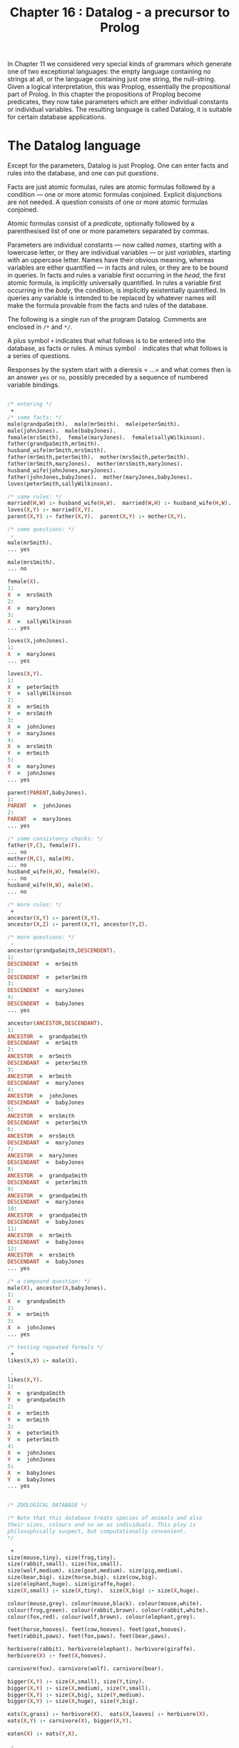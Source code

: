 #+title: Chapter 16 : Datalog - a precursor to Prolog

* <<intro>>

In Chapter 11 we considered very special kinds of grammars which generate one of two exceptional languages: the empty language containing no strings at all, or the language containing just one string, the null-string. Given a logical interpretation, this was Proplog, essentially the propositional part of Prolog. In this chapter the propositions of Proplog become predicates, they now take parameters which are either individual constants or individual variables. The resulting language is called Datalog, it is suitable for certain database applications.

* The Datalog language

Except for the parameters, Datalog is just Proplog. One can enter facts and rules into the database, and one can put /questions/.

Facts are just atomic formulas, rules are atomic formulas followed by a condition --- one or more atomic formulas conjoined. Explicit disjunctions are not needed. A question consists of one or more atomic formulas conjoined.

Atomic formulas consist of a /predicate/, optionally followed by a parenthesised list of one or more parameters separated by commas.

Parameters are individual constants --- now called /names/, starting with a lowercase letter, or they are individual variables --- or just /variables/, starting with an uppercase letter. Names have their obvious meaning, whereas variables are either quantified --- in facts and rules, or they are to be bound in queries. In facts and rules a variable first occurring in the /head/, the first atomic formula, is implicitly universally quantified. In rules a variable first occurring in the /body/, the condition, is implicitly existentially quantified. In queries any variable is intended to be replaced by whatever names will make the formula provable from the facts and rules of the database.

The following is a single run of the program Datalog. Comments are enclosed in =/*= and =*/=.

A plus symbol =+= indicates that what follows is to be entered into the database, as facts or rules.
A minus symbol =-= indicates that what follows is a series of questions.

Responses by the system start with a dieresis = ...= and what comes then is an answer =yes= or =no=, possibly preceded by a sequence of numbered variable bindings.

#+begin_src prolog

/* entering */
 +
/* some facts: */
male(grandpaSmith).  male(mrSmith).  male(peterSmith).
male(johnJones).  male(babyJones).
female(mrsSmith).  female(maryJones).  female(sallyWilkinson).
father(grandpaSmith,mrSmith).
husband_wife(mrSmith,mrsSmith).
father(mrSmith,peterSmith).  mother(mrsSmith,peterSmith).
father(mrSmith,maryJones).  mother(mrsSmith,maryJones).
husband_wife(johnJones,maryJones).
father(johnJones,babyJones).  mother(maryJones,babyJones).
loves(peterSmith,sallyWilkinson).

/* some rules: */
married(H,W) :- husband_wife(H,W).  married(W,H) :- husband_wife(H,W).
loves(X,Y) :- married(X,Y).
parent(X,Y) :- father(X,Y).  parent(X,Y) :- mother(X,Y).

/* some questions: */
 -
male(mrSmith).
... yes

male(mrsSmith).
... no

female(X).
1:
X  =  mrsSmith
2:
X  =  maryJones
3:
X  =  sallyWilkinson
... yes

loves(X,johnJones).
1:
X  =  maryJones
... yes

loves(X,Y).
1:
X  =  peterSmith
Y  =  sallyWilkinson
2:
X  =  mrSmith
Y  =  mrsSmith
3:
X  =  johnJones
Y  =  maryJones
4:
X  =  mrsSmith
Y  =  mrSmith
5:
X  =  maryJones
Y  =  johnJones
... yes

parent(PARENT,babyJones).
1:
PARENT  =  johnJones
2:
PARENT  =  maryJones
... yes

/* some consistency checks: */
father(F,C), female(F).
... no
mother(M,C), male(M).
... no
husband_wife(H,W), female(H).
... no
husband_wife(H,W), male(W).
... no

/* more rules: */
 +
ancestor(X,Y) :- parent(X,Y).
ancestor(X,Z) :- parent(X,Y), ancestor(Y,Z).

/* more questions: */
 -
ancestor(grandpaSmith,DESCENDENT).
1:
DESCENDENT  =  mrSmith
2:
DESCENDENT  =  peterSmith
3:
DESCENDENT  =  maryJones
4:
DESCENDENT  =  babyJones
... yes

ancestor(ANCESTOR,DESCENDANT).
1:
ANCESTOR  =  grandpaSmith
DESCENDANT  =  mrSmith
2:
ANCESTOR  =  mrSmith
DESCENDANT  =  peterSmith
3:
ANCESTOR  =  mrSmith
DESCENDANT  =  maryJones
4:
ANCESTOR  =  johnJones
DESCENDANT  =  babyJones
5:
ANCESTOR  =  mrsSmith
DESCENDANT  =  peterSmith
6:
ANCESTOR  =  mrsSmith
DESCENDANT  =  maryJones
7:
ANCESTOR  =  maryJones
DESCENDANT  =  babyJones
8:
ANCESTOR  =  grandpaSmith
DESCENDANT  =  peterSmith
9:
ANCESTOR  =  grandpaSmith
DESCENDANT  =  maryJones
10:
ANCESTOR  =  grandpaSmith
DESCENDANT  =  babyJones
11:
ANCESTOR  =  mrSmith
DESCENDANT  =  babyJones
12:
ANCESTOR  =  mrsSmith
DESCENDANT  =  babyJones
... yes

/* a compound question: */
male(X), ancestor(X,babyJones).
1:
X  =  grandpaSmith
2:
X  =  mrSmith
3:
X  =  johnJones
... yes

/* testing repeated formals */
 +
likes(X,X) :- male(X).

 -
likes(X,Y).
1:
X  =  grandpaSmith
Y  =  grandpaSmith
2:
X  =  mrSmith
Y  =  mrSmith
3:
X  =  peterSmith
Y  =  peterSmith
4:
X  =  johnJones
Y  =  johnJones
5:
X  =  babyJones
Y  =  babyJones
... yes


/* ZOOLOGICAL DATABASE */

/* Note that this database treats species of animals and also
their sizes, colours and so on as individuals. This ploy is
philosophically suspect, but computationally convenient.
*/

 +
size(mouse,tiny). size(frog,tiny).
size(rabbit,small). size(fox,small).
size(wolf,medium). size(goat,medium). size(pig,medium).
size(bear,big). size(horse,big). size(cow,big).
size(elephant,huge). size(giraffe,huge).
size(X,small) :- size(X,tiny).  size(X,big) :- size(X,huge).

colour(mouse,grey). colour(mouse,black). colour(mouse,white).
colour(frog,green). colour(rabbit,brown). colour(rabbit,white).
colour(fox,red). colour(wolf,brown). colour(elephant,grey).

feet(horse,hooves). feet(cow,hooves). feet(goat,hooves).
feet(rabbit,paws). feet(fox,paws). feet(bear,paws).

herbivore(rabbit). herbivore(elephant). herbivore(giraffe).
herbivore(X) :- feet(X,hooves).

carnivore(fox). carnivore(wolf). carnivore(bear).

bigger(X,Y) :- size(X,small), size(Y,tiny).
bigger(X,Y) :- size(X,medium), size(Y,small).
bigger(X,Y) :- size(X,big), size(Y,medium).
bigger(X,Y) :- size(X,huge), size(Y,big).

eats(X,grass) :- herbivore(X).  eats(X,leaves) :- herbivore(X).
eats(X,Y) :- carnivore(X), bigger(X,Y).

eaten(X) :- eats(Y,X).

 -
/* which animal eats another animal of the same colour? */
eats(EATER,EATEN), colour(EATER,COLOUR), colour(EATEN,COLOUR).
1:
    EATER  =  wolf
    EATEN  =  rabbit
    COLOUR  =  brown
 ... yes

/* which tiny animals are eaten? */
eaten(X), size(X,tiny).
1:
    X  =  mouse
2:
    X  =  frog
3:
    X  =  mouse
4:
    X  =  frog
 ... yes

herbivore(ANIMAL), size(ANIMAL,big), colour(ANIMAL, grey).
1:
    ANIMAL  =  elephant
 ... yes


/* A MINIATURE AIRLINE - THEY ONLY HAVE TWO FLIGHTS */

/* illustrating the reduction of n-ary to binary predicates */

 +
dep_place(f1,melbourne).        arr_place(f1,honolulu).
dep_day(f1,monday).             arr_day(f1,tuesday).
dep_time(f1,h20).               arr_time(f1,h08).

dep_place(f2,honolulu).         arr_place(f2,melbourne).
dep_day(f2,thursday).           arr_day(f2,friday).
dep_time(f2,h22).               arr_time(f2,h10).

flight(N,D_PLACE,D_DAY,D_TIME,A_PLACE,A_DAY,A_TIME) :-
        dep_place(N,D_PLACE),           arr_place(N,A_PLACE),
        dep_day(N,D_DAY),               arr_day(N,A_DAY),
        dep_time(N,D_TIME),             arr_time(N,A_TIME).

 -
/* what is the flight departing Honolulu and arriving in Melbourne? */

flight(FLIGHT_NUMBER,honolulu,DEPARTURE_DAY,DEPARTURE_TIME,
                     melbourne,ARRIVAL_DAY,ARRIVAL_TIME).
1:
    FLIGHT_NUMBER  =  f2
    DEPARTURE_DAY  =  thursday
    DEPARTURE_TIME  =  h22
    ARRIVAL_DAY  =  friday
    ARRIVAL_TIME  =  h10
 ... yes

/* which flight arrives on a tuesday ? */

flight(FLIGHT_NUMBER,DEPARTURE_PLACE,DEPARTURE_DAY,DEPARTURE_TIME,
                     ARRIVAL_PLACE,tuesday,ARRIVAL_TIME).
1:
    FLIGHT_NUMBER  =  f1
    DEPARTURE_PLACE  =  melbourne
    DEPARTURE_DAY  =  monday
    DEPARTURE_TIME  =  h20
    ARRIVAL_PLACE  =  honolulu
    ARRIVAL_TIME  =  h08
 ... yes

/* which flight arrives on a thursday ? */

flight(FLIGHT_NUMBER,DEPARTURE_PLACE,DEPARTURE_DAY,DEPARTURE_TIME,
                     ARRIVAL_PLACE,thursday,ARRIVAL_TIME).
 ... no
CPU time for this session: 150 milliseconds
#+end_src

The above sample run did not illustrate error treatment and did not show the generated code or any tracing during a run.

If you are familiar with Prolog, then you will notice that Datalog is pure Prolog but with terms restricted to being either simple variables or simple constants; there are no function symbols from which to build compound terms.

* Designing the implementation

In order to obtain a short implementation, we shall spend some effort in designing the most suitable /grammar/ for Datalog. As in previous projects, the next design steps are the parser and then, in several steps, the translator and the interpreter.

** A regular grammar for Datalog

In previous chapters we have generally started by giving a ready made grammar and possibly a complete manual. Then it became possible to base the implementation on the grammar. In this chapter we shall develop the grammar in several stages.

#+begin_src ebnf
input  ::=
        [   '+'
          | '-'
          | atom { ':-' formula } '.'
          | formula '.' ]
formula  ::=  atom { ',' formula }
atom  ::=  predicate { '(' parameterlist ')' }
parameterlist  ::=  parameter { ',' parameterlist }
parameter  ::=  variable | name
predicate  ::=  l-identifier
name  ::=  l-identifier
variable  ::=  u-identifier
l-identifier  ::=  lowercase letter,
                   followed by further letters, digits and underscores
u-identifier  ::=  uppercase letter,
                   followed by further letters, digits and underscores
#+end_src

Note that formulas and parameterlists are very similar in structure, and that both are recursively defined in terms of themselves. There is no other recursion at all. If these two recursive definitions could be replaced by non-recursive ones, then the entire grammar would be free of recursion. Then any occurrences of non-terminals could be replaced by their definition, and the entire language would be defined by just the first production as expanded.

To remove the recursion in the definitions of formulas and parameterlists we can replace the option braces by repetition brackets:

#+begin_src ebnf
formula  ::=  atom [ ',' atom ]
parameterlist  ::=  parameter  [ ',' parameter ]
#+end_src

If in the production for formula we now replace the two occurrences of atom by its definition we end up with:

#+begin_src ebnf
formula  ::=  predicate { '(' parameterlist ') }
              [ ',' predicate { '(' parameterlist ')' } ]
#+end_src

If we replace the two occurrences of parameterlist by its definition, then we end up with something even longer. Clearly what is needed is a way of defining formulas as consisting of one or more atomic formulas separated by commas. A construct that does this is what is used by Digital Equipment Corporation in their help files.

The dieresis =...= is to mean: the previous item. Inside repetition brackets it means: while there is a comma, repeat the previous item. Note that the dieresis can always be eliminated by replacing it textually with the previous item. Hence no new expressive power is introduced by the device.

The two productions can now be written like this:

#+begin_src ebnf
formula  ::=  atom [',' ...]
parameterlist  ::=  parameter  [',' ...]
#+end_src

The device has the welcome effect that diereses are not non-terminals and hence are not to be expanded.

We can now expand:

#+begin_src ebnf
parameterlist  ::=  (name | variable) [',' ...]
atom  ::=  predicate { '(' (name | variable) [',' ...] ')' }
formula  ::=  ( predicate { '(' (name | variable) [',' ...] ')' } )
              [',' ...]
#+end_src

The entire grammar can now be written as:

#+begin_src ebnf
input  ::=
  [   '+'
    | '-'
    | { l-identifier { '(' (l-identifier | u-identifier) [',' ...] ')' } }
      { ':-' }
      { ( l-identifier { '(' (l-identifier | u-identifier) [',' ...] ')' } )
        [',' ...] }
      '.' ]
#+end_src

The first long line handles the /formal/ parameters, the second long line handles the /actual/ parameters. Having the lists of parameters defined twice seems wasteful, but it is a small price to pay for the elimination of other non-terminals. More importantly, having them defined twice is in fact helpful for the compiler, because code generation is very different for the formal and actual parameters.

The entire grammar is non-recursive --- in the right hand side of the production the only symbols are the terminals =+=, =-=, =(=, =)=, =,=, =:-=, =.= and the two non-terminals l-identifier and u-identifier. Even these two non-terminals could be eliminated in favour of terminals.

However, the terminals and these two non-terminals will of course be handled by the scanner, so there is no point in doing this elimination. There are no other non-terminals, apart from the start symbol, so the entire language is defined by the regular expression which is the right hand side of one production. Hence it will be possible to write a parser which does not use any parsing procedures apart from the main program.

This is the first time that we have had a non-trivial language which could be defined by a regular expression. We shall use the opportunity to write the entire parser in the main program. You should judge yourself whether you like this monolithic style or whether you prefer to have the parser broken up into several procedures.

** Parsing

The scanner has to recognise several single character symbols, the two character symbol turnstyle =:-=, and user introduced identifiers.  The latter may be predicates or names, both starting with a lowercase letter, or they may be variables, starting with an uppercase letter.  It is best if the scanner distinguishes identifiers beginning with a lowercase letter and those beginning with an uppercase letter.  It does not look up or enter into a symbol table.

The scanner also has to recognise Prolog- or C-style comments enclosed in =/*= and =*/=.  These are similar to the Pascal-style comments enclosed in =(*= and =*)= that were first used in Mondef.  The difference is that =(=, the first character of a Pascal-style comment, when not followed by a =*=, was also a legal character in Mondef, and, incidentally, in Pascal.  By contrast, the slash =/=, the first character of a Prolog- or C-style comment, when not followed by a =*=, is not a legal symbol in Datalog, though it is in Prolog and in C.

Since no parsing procedures are needed, the entire parser is contained in the body of the main program. It consists of a big =REPEAT= loop which examines the current input symbol. If it is one of the mode switches =+= or =-=, then the mode is set accordingly, for entering or for questioning. Otherwise, depending on the mode, either a fact or rule is to be entered, or a question is to be put.

In entering mode, a clause is expected. The first symbol has to be a lowercase identifier, a predicate, and this may be followed by a parenthesised list of parameters separated by commas. If a left parenthesis is seen, then the list of parameters is handled by a =REPEAT= loop which exits when the next symbol is not a comma. Each parameter has to be a lowercase identifier, a constant, or an uppercase identifier, a variable. The next symbol should then be a right parenthesis. After the predicate and perhaps the parameters, a turnstyle may occur; if not, a period is expected.

Whatever the mode, if the next symbol is not a period, a formula is expected, consisting of one or more atomic formulas separated by the /and/-commas. This is again handled by a =REPEAT= loop which on each pass handles one atomic formula, the loop exits when the next symbol is not an identifier. Each atomic formula is handled like the head of a clause described in the previous paragraph: it has to consist of a lowercase identifier possibly followed by a list of parameters handled by a further =REPEAT= loop.

Whatever the mode, the next symbol must be the terminating period.

This completes the parser. Note that the comma-separated lists of formal and actual parameters are treated slightly differently from the comma-separated lists of atomic formulas. Following the method of stepwise refinement used in previous chapters, we now expand on this basic skeleton. If you are writing the program yourself, you are strongly urged to write the parser up to this point.

** The symbol tables

During parsing two kinds of identifiers will be encountered by the scanner: those beginning with a lowercase letter and those beginning with an uppercase letter.

The parser accepts lowercase identifiers in predicate position to the left of the turnstyle and to the right of the turnstyle. Such predicates have to be recognised later, so they are entered into a table of predicates. That table will also contain pointers to the code of each defined predicate.

The parser accepts lowercase identifiers and uppercase identifiers in parameter positions, either as formal parameters to the left of the turnstyle, or as actual parameters to the right of the turnstyle.

Variables play a vital role for identification of values inside a clause or a query, but their meaning is local to that clause or query. Therefore they can be entered into a shortlived and quite small table as they are encountered; the same space can be used for all clauses and queries. On the other hand, lowercase identifiers in parameter positions are names, they retain their meaning outside any clause in which they occur, so they have to be entered into a permanent table.

It follows that there are three separate tables: for predicates, for variables and for names. They are not managed by the scanner but each by an independent function which handles lookup and, if necessary, new entries. All three tables will be consulted for code generation to determine various addresses.

There is one more major =ARRAY=, the code that is generated by the now familiar procedure generate.

If an error occurs, then all three tables should be restored to what they were at the start of the clause or query in which the error happened. In particular, any recent entries to any of the tables should be removed, by resetting the indices to what they were at the start of the clause or query containing the error. The resetting is done by the error procedure, but it has to know what to reset the indices to. So, the main program must set several save-variables
to the values of the variables to be saved. Setting these save-variables has to occur just before a clause or query is being read. Actually only the indices of the table of predicates and the table of names have to be reset by the error procedure, since the table of variables will be reset automatically for the reading of the next clause or query. And while on the topic of resetting, in order not to waste space in the code that has been generated, the index to the last code should be reset after any error or after reading and processing a query.

The utility routines then are:
 - a procedure =getch=,
 - a procedure =getsym=,
 - three functions for looking up the three tables,
 - a procedure for generating code,
 - and procedures for reporting normal syntactic errors and fatal errors when tables overflow.

The only other procedure is the interpreter, the theorem prover itself.

** Outline of the interpreter:

Several of our previous programs have used backtracking; they had a global variable to which changes were made and later undone. For Datalog the global variable will have to be a stack containing values of parameters of predicates being called. These parameters are either constants or variables. The latter may at any one moment be undefined or defined. When they become defined, they do not become constants, but they become pointers to constants or pointers to pointers to constants, or pointers to pointers to pointers to constants, and so on.

If two variables directly or indirectly point to a third which directly or indirectly points to a fourth, then if one of the first two becomes defined then so does the other and the third and the fourth. This is the way logical variables have to behave. In the stack any value that is a pointer value always points down into the lower part of the stack.

Now consider a query with several variables:

#+begin_example datalog
p(X,Y), q(Y,Z).
#+end_example

The three variables =X=, =Y= and =Z= have to become variables at the bottom of the stack, so that their values may be printed out later.

For the call to =p=, =X= and =Y= have to be pushed as parameters --- the stack now contains five elements. Then =p= can be called, possibly repeatedly. Any one of these calls may give values to the parameters =X= and Y by giving values to the =X= and =Y= at the bottom of the stack.

Each of the calls that succeeds is followed by pushing =Y= and =Z= as parameters for =q= --- the stack now contains seven elements --- and possibly repeated calls to =q=. Each successful call to =q= is followed by the three bottom values =X=, =Y= and =Z= being printed. With this much by way of preview of the interpreter, we now take a first look at code generation.

** Code generation: opcodes

It will be best if we begin with the code generation for the formal and the actual parameters.

*** Formal Parameters:

Formal parameters occur in facts and in heads of rules. First, consider formal parameters that are names. At runtime a check has to be made that the corresponding actual parameters either matches or can be made to match this same name. The actual parameter can be a name or a variable pointing either directly or indirectly to something further down which is either defined or undefined. If the actual parameter is the same name as the formal parameters, or if the actual parameter is a direct or indirect pointer to the same name as the formal parameter, then the actual and the formal parameter already match. If the actual parameter is a different name or a pointer to a different name, then the parameters do not match and cannot be made to match. If the actual parameter is an undefined variable or a pointer to an undefined variable, then the actual and the formal parameter can be made to match by setting that undefined variable to the name which is the formal parameter. At compile time it will not be known in general which of these cases will occur at run time. But at compile time it is only necessary to generate a match instruction specifying which name is to be matched to which actual parameter. The name to be matched is passed as an address to the table of names. The actual parameter to be matched will be an address in the stack, but we leave the computation of that address to a further refinement step. So, when a formal parameter is a name, the compiler has to generate an instruction to match a name, and one field of the instruction, say the a-field, is the address of the name to be matched.

Second, consider formal parameters that are variables. The corresponding actual parameters can be a name or a variable. But if the formal parameter is a variable, this means that no restrictions are placed on the actual parameter. Hence no matching need be done, and no code has to be generated. There is one exception to this, when a formal parameter is a variable that has already occurred as an earlier formal parameter in the same fact or the same head of a rule. In that case the actual parameters corresponding to the first and later occurrences have to match or be made to match. This has two consequences for the compiler:

1) the first time that a variable occurs as a formal parameter no code is generated but it is recorded in the table of variables that it has already occurred.

2) any second or further time that variable occurs as a formal parameter an instruction has to be generated to match the later occurrences with the first occurrence. The computation of the two addresses to be matched is left to a further refinement step. So, when a formal parameter is a repeated variable, the compiler has to generate an instruction to match two actual parameters.

*** Actual parameters:

Actual parameters occur in bodies of rules and in queries. First, consider actual parameters that are names. At run time they may have to be matched with their corresponding formal parameters. For this to be possible, the actual parameters have to be on the stack at a position that will be known when the match is to be made. It is easiest to just push the actual parameter onto the stack, and to let the match instruction know where that will be. So when an actual parameter is a name, the compiler has to generate an instruction to push an address in the table of names onto the stack.

Second, consider actual parameters that are variables. Two cases need to be distinguished, depending whether we are in a query or in the body of a rule. In both cases a variable has to be pushed onto the stack. But the details will be different in queries and in bodies. In queries the address has to be an absolute address somewhere at the bottom of the stack, because this is where any real changes are to be made and where the values are located for printout. In bodies two subcases need to be distinguished: the actual parameter variable is a formal parameter of the head of the rule, or it is a variable which first occurred in the body. In the first subcase what has to be pushed at run time is a pointer to that formal parameter, so the compiler has to generate an instruction which will push an address to that formal parameter. But since the absolute address of that formal parameter cannot be known at compile time, it has to be a relative address, an offset from the current top of the stack. In the second subcase, when the actual parameter is a variable which first occurred in the body, this variable is to be understood as existentially quantified. There may be several occurrences of that same variable in the body. For the first occurrence a new location on the stack has to be claimed and set to undefined in the same way as the undefined values at the bottom of the stack in a query. Any later occurrences of the same variables have to become pointers to that first occurrence. So, for the first occurrence the compiler has to generate an instruction to push an undefined value. For the later occurrences it has to push the address of that value; this address will be relative to the top of the stack. Just as for repeated formal parameters, a record has to be kept in the table of variables when the instruction for the first occurrence was generated.

This completes the first step of the code generation for parameters; details of computing addresses are left as a further refinement step.

*** Code for a predicate:

If a predicate is first used to the right of the turnstyle and never defined by a clause, then the table for predicates has to record this, so that the interpreter will fail and not continue with the solution set. If a predicate is being defined just once, then a pointer to the code for the clause has to be recorded in the table of predicates, to be found there by the interpreter. If a predicate is being defined a second time, then the table already contains a pointer to some code. Then this old code has to be disjoined with the new code, and the table has to be made to point to this new disjunction. If a predicate is being defined a third or further time, then the table already contains a pointer to a disjunction which has to be further disjoined with the new code so that the table can now point to the new disjunction. If this is done naively, then possibly inefficient code will result: the code for that predicate becomes a left linear tree and to access the code for the first clause the interpreter has to call itself recursively once for each clause that is does not yet want to execute. A right linear tree is preferable, it can be produced by remembering in the table the last disjunct and updating that for each new clause.

At first sight it looks as though for formulas much of the code generation and its later interpretation can be similar to the AND-OR trees we have seen before. In particular, conjunctions would become /and/-nodes, the implicit disjunctions of several clauses for the same predicate would become or-nodes, predicates in call-positions become /call/-nodes.

In addition, there will be various kinds of nodes for both formal and actual parameters. At first sight lists of formal or of actual parameters would be conjoined with /and/-nodes.

If parameters were to be linked by /and/-nodes, then for each parameter the interpreter has to execute two instructions, one for the parameter and one for the AND. There is a more efficient method which produces only half the code and hence is also faster to execute: It depends on the fact that each push or match is encoded in just one instruction. Parameters are pushed or matched in the order in which they occur in the source, and the execution can follow this order sequentially rather than relying on linkage. This implies when a push or a match has been done, the interpreter calls itself recursively with the textually next instruction.

The idea can be extended to the conjunctions arising from the comma separating atomic formulas. Again it is possible to let the interpreter handle each atomic formula and then the textually next atomic formula. A small price has to be paid for the elimination of /and/-nodes: now it becomes necessary to terminate the code for every formula by a special instruction whose execution causes the interpreter to continue with whatever caused the execution of the current formula.

*** The interpreter

The principal component of the interpreter is a recursive procedure /solve/ which takes two parameters: a (pointer to a) tree node and a continuation procedure. The nodes consist of an opcode and two integers which are addresses of other nodes, or of names in the table of names, or of predicates in the table of predicates, or of items in the run time stack. The main global data structure used by the interpreter is a stack whose items are either undefined, or the addresses of names, or of other items in the stack. To distinguish the two kinds of addresses, the former are stored as positive integers, the latter as negative integers; a zero value is undefined. In the main program, when a query has been read, the interpreter has to be initialised. For each of the variables that occurred in the query, the corresponding position in the runtime stack has to be initialised to undefined. Then the top of the stack has to be set to the number of such variables.

The interpreting procedure =solve= is called with two parameters: the first is the address of the first node of the query, and the second is a continuation procedure, the global procedure to display the contents of the stack corresponding to the variables of the query. When the call to procedure =solve= finally returns, either a yes or a no answer has to be given, depending on whether =solve= ever succeeded in calling its global continuation. Finally, to enable the space for the code of the query to be re-used, the index to the code should be reset to what it was before the query was read.

We now look in some detail at the five different instructions that have to be executed by the recursive interpreting procedure =solve=.

**** 1. <<call>>
The /call/ instruction was generated by an atomic formula in either a query or in the body of a definition. The instruction contains an address into the table of predicates. At the time the instruction was generated, there may or may not have been any code associated with the predicate, and if not, some code may have become associated with it later. But at interpretation time whatever code is there has to be executed. So, if there is no code associated with the predicate, then nothing happens, the Datalog call to this predicate fails and the Pascal call to procedure =solve= merely returns. On the other hand, if there is some code associated with the predicate, then it will be in the form of a right linear tree of or-nodes, and the right-most or-node will not contain anything. It would be possible to interpret each or-node, but this would require two nodes to be interpreted for each clause of a predicate. However, the or-nodes are only generated for the disjunctions of formulas for each predicate. Hence it is possible to sidestep their execution entirely: the right linear tree of or-nodes is executed by a loop which simply executes each of the left parts of a tree.

This is done by initialising a local variable to the topmost or-node, and then using a =REPEAT= loop which calls the interpreter using the node address of the left part and then resets the local variable to the right. The loop terminates when the tree has been traversed and the variable points to nothing.

It is important that each of the later calls for the tree finds the interpreter in the same state as the first did. In particular, this means that the stack and the top of stack have to be the same for each of the calls. The stack itself will be changed and, on backtracking, restored by the other instructions; but the top of stack is best restored for each cycle of the loop. For each of the disjuncts of the left part of the tree, procedure =solve= calls itself recursively. The first parameter is of course the left part of the or-node currently in the loop, and the second parameter has to be a continuation procedure. As always, the continuation procedure will not be called directly, but only when the code for the current formula has been executed and its terminating return instruction is being executed. Now, executing the code for the current formula involves pushing and popping the stack and, importantly, assigning addresses of names to undefined values down in the stack. These assignments have to remain when the current call continues. But the top of the stack has to be restored before the next conjunct can be executed. Therefore the required continuation must be a local procedure which restores the top of stack to what it was when the current cycle of the loop was entered. So, before entering the =REPEAT= loop the top of stack can be saved in a local variable to be reset by the local procedure which then calls the continuation which is the parameter. Of course it is possible that this local procedure is not called at all, so the top of stack has to be reset to the local variable independently for each cycle of the =REPEAT= loop.

**** 2. <<return>>

The code for each formula is terminated by a /return/ instruction. Even the code for a clause without a body, i.e. a fact, is terminated by such an instruction. When the interpreter reaches the return instruction, it has to continue with the next conjunct of a formula, or with the next return or --- eventually --- with the global procedure to display the values in the lower parts of the stack. Whichever it is will have accumulated in the chain of continuation procedures. So, for the return instruction the interpreter just has to call the continuation parameter. (Note that this is the second place where the continuation parameters may be called --- the other was in the local continuation procedure which restores the stack after the call instruction.)

**** 3. <<push>>

The various =push= instructions arise from actual parameters in queries and in bodies of rules: items to be pushed are names, absolute addresses in the stack, new uninitialised values, and relative addresses in the stack. All four species can be handled by just one instruction. The top of the stack has to be incremented. Then a value has to be assigned to this new location on the stack. For the first three kinds of items it is the value of the a-field of the instruction that is assigned to the top of the stack. For the fourth kind a relative address is obtained by taking instead the difference between the a-field and the top of stack. Then procedure =solve= calls itself recursively, using as the first parameter the textually next instruction and as the second parameter its own continuation. When the call returns, the stack should be restored to what it was before the call. There are two aspects of this:

   1) The top of stack has been incremented and should be decremented again. This resetting is already done by the call instruction.

   2) The stack itself has been overwritten by the value that was pushed. In normal pop operations there is no need to restore to a stack a value that was overwritten by a previous push operation. However, the situation is more complicated here. When a call to a predicate is completed and its return is executed, there may be further clauses waiting as alternatives. These have to find the stack in the same state as the one that was executed and has now returned. So, before procedure =solve= overwrites the stack and then calls itself, it must save the top of stack and what is contained there in two local variables. Then, when the recursive call returns, the top item of the stack is restored to what it was before the recursive call. It is not necessary to decrement the top of stack, because this is handled by the call instruction.

**** 4. <<match-name>>

The =match-name= instruction is generated for formal parameters that are names. The instruction contains an address in the name table and an offset from the current top of stack. The instruction should succeed and continue just in case the item in the stack pointed to directly or indirectly by the item at the offset either matches or can be made to match the name addressed in the instruction. To find the item in the stack that is supposed to match, a local variable is initialised to a location given by the top of stack and the offset in the b-field of the instruction. Then a loop is entered: if the item there is merely an address, a negative number, then the local variable is set to that address and so on, until what is found in the stack is not an address. So it must be either a positive number, which is now an address into the table of names, or it is zero. In the first case that address is compared with the address in the a-field of the instruction. If they are the same, then procedure =solve= calls itself recursively, using the textually next instruction as the first parameter and its own continuation parameter as the second. On the other hand, if what is found at the end of the chain is a zero value, then this counts as undefined. The situation is familiar from previous programs: The undefined value has to be set to the address in the a-field of the instruction, then =solve= calls itself recursively as before, then the value has to be set to undefined again. Finally, if what is found at the end of the chain is an address that is different from the a-field of the instruction, then the match fails: nothing is done, the call just returns. Note that the actual name, a string, is never manipulated as such.

**** 5. <<match-var>

The /match-var/ instruction is generated when a formal parameter is repeated. The function of the instruction is similar to the match-name instruction. The difference is that the match-name instruction contains the address of the name to be matched, whereas the match-var instruction does not. Instead it contains two addresses to be matched, it should succeed and continue just in case the two items in the stack pointed to directly or indirectly by the two addresses either match or can be made to match. To find the two items, two local variables are initialised to the two locations given by the top of the stack and the two address fields of the instruction. Two loops are entered to chain along items in the stack until neither is an address in the stack. So both are now positive or zero. If one of them is zero, i.e. undefined, then it is set to the other, then =solve= calls itself recursively with the textually next instruction, then it is set back to undefined. If none of them is undefined, then =solve= calls itself recursively just in case the two are defined the same, otherwise the match fails and the call just returns.

** Code generation: addresses

We now look at the remaining details of the code generation, in particular the computation of those addresses that were left out in the discussion of the generation of opcodes for parameters. In the parser there are seven places where code for parameters is generated, two for formals and five for actuals.

For formal parameters the instructions generated are either match-name or match-var instructions. When they are being executed by the interpreter, the corresponding actual parameters will already be on the stack, and hence the addresses used by the two match instructions will be relative to the top of the stack. During code generation for formal parameters, though, it will not be known how many formal parameters there are until the closing parenthesis is reached. By that time the code for the formals has been generated, except that for the match-name instruction the b-field has to be fixed and for the match-var instruction both the a-field and the b-field have to be fixed.

A simple method of doing this is to keep a count of the actual parameters, by a variable which is initialised to zero when the predicate is seen and which is incremented for each formal parameter encountered.  Then, when the code is generated for the formals, this count is used in the b-field of both instructions.  For variables on their first occurrence the count is saved in the the table of variables, and for later occurrences the saved count is used for the a-field when code is generated for the repeated variable.  When the closing right parenthesis is reached, the addresses in the b-fields and for the match-var instructions also the addresses in the a-field are exactly the inverses of what they should be: for example for b-fields of the last of n parameters it will have the value n when it should be zero.  So, when the closing parenthesis is reached and hence the total number of formals is known, these addresses must be fixed up.  The instructions to be fixed are all those following the or-node that had been generated for the predicate.  The fix up consists of replacing the value in the field by the difference between the count of formals and the value in the field.  Of course for the match-name instruction the a-field is not changed because this contains the absolute address of the name in the table of names.

For actual parameters all instructions generated will be push instructions. Again it will be necessary to keep a count of the actuals, initialised to zero and incremented for each actual parameter encountered in a formula which is the body of a rule. Syntactically formulas that are queries are treated just like formulas that are bodies, but it so happens that for queries the count of actuals is not needed.

There are five different places where push instructions are generated for actual parameters. The first occurs when an actual parameter is a name. In that case the a-field is the address of the name in the table
of names; that address is delivered by the function that looks up and possibly updates the table of names. In all other cases the actual parameter is a variable, the function for looking up and possibly updating the table of variables is called and the address returned is saved in a variable. What to do with that address depends on several factors.

In questioning mode what has to be pushed is the absolute address
of the variable, but being an address into the stack it has to be a negative value. So the a-field is the negative of the address, and since it is absolute and not relative to the top of stack, the b-field is set to zero.

In entering mode, the address of the variable may be less than or equal to the number of formal parameters, or it may be greater. If the address is equal to or less than the number of formals, then the variable has already occurred as a formal parameter. The required address has to be relative to what at run time is the top of stack, and this is indicated by setting the b-field to one. The required absolute value of this relative address is increased by each of the actual parameters there are so far, because each of them increases the distance from the top of stack. The required value is also increased by each intervening formal parameter, and the number of these is given by the difference between the number of formals and the address of the variable. Adding the number of actuals and  this difference gives the required value for the a-field.

If the address of the variable is greater than the number of formal parameters, then the variable is local and understood to be existentially quantified. The table of variables already records whether this is the first or a later occurrence. If it is the first occurrence, then the interpreter has to push a new undefined item, so the push instruction has a zero in the a-field. Since this value has to be pushed absolutely, the b-field is also set to zero. It is also necessary to record in the table of variables the ordinal number of this first occurrence.

If there are further occurrences of this local variable, then the interpreter will have to be able to access this initially undefined item. What has to be pushed is a relative address, so the b-field is one. The required value of the relative address is the difference between the ordinal number of the first occurrence as recorded in the table and the current occurrence of this actual parameter.

* The Program

The following is the standard Pascal source program for Datalog:

** <<datalog>>
#+begin_src pascal

PROGRAM datalog(input,output);

LABEL 1,99;

CONST
    debugging = true; echo = true;
    alfalength = 16;
    maxpreds = 50; maxvars = 10; maxnames = 100; maxcode = 1000;
    maxstack = 30;

TYPE
    alfa = PACKED ARRAY [1..alfalength] OF char;
    message = PACKED ARRAY [1..30] OF char;
    pointer = 0..maxcode;
    symbol = (badchar,plus,minus,l_ident,u_ident,
              turnstyle,lpar,rpar,comma,period,query);
    operator = (push,match_const,match_var,cal_,return_,or_);
VAR
    ch,lastch : char; sym : symbol; al,nullalfa : alfa;

    predtab : ARRAY [0 .. maxpreds] OF
        RECORD name : alfa; start,finish : integer END;
    lastpredtab,save_lastpredtab,ploc : integer;

    vartab : ARRAY [0 ..maxvars] OF
        RECORD name : alfa; adr : integer END;
    lastvartab,vloc : integer;

    nametab : ARRAY [0 ..maxnames] OF alfa;
    lastnametab,save_lastnametab : integer;

    code : ARRAY [1..maxcode] OF
        RECORD op : operator; a,b : integer END;
    lastcode,save_lastcode : pointer;

    num_formals,num_actuals : integer;
    tracing : boolean;
    i : integer;
    mode : (entering, questioning);

    num_successes : integer;
    runstack : ARRAY [1..maxstack] OF integer;
    top : integer;
#+end_src

** <<utilities>>
#+begin_src pascal
(* - - - - -   U T I L I T I E S   - - - - - *)

PROCEDURE getch;
BEGIN
IF eof THEN GOTO 99;
IF eoln THEN BEGIN readln; IF echo THEN writeln; ch := ' ' END
        ELSE BEGIN read(ch); IF echo THEN write(ch) END
END;

PROCEDURE point(mes : message);
BEGIN
write('error: seen "');
IF sym IN [l_ident,u_ident] THEN write(al) ELSE write(lastch);
writeln('" when ',mes);
END; (* point *)

PROCEDURE error(mes : message);
BEGIN
WHILE not eoln DO getch; readln; IF echo THEN writeln;
point(mes);
lastpredtab := save_lastpredtab; lastcode := save_lastcode;
lastnametab := save_lastnametab;
WHILE NOT eoln DO getch; readln; GOTO 1
END (* error *);

PROCEDURE fatal(mes : message);
BEGIN
IF echo THEN writeln;
write('fatal '); point(mes); GOTO 99
END; (* fatal *)

PROCEDURE getsym;
LABEL 1;
VAR k : integer;
BEGIN
1: WHILE ch &lt;= ' ' DO getch;
IF ch IN ['A'..'Z','a'..'z'] THEN
    BEGIN (* identifier *)
    IF ch IN ['a'..'z'] THEN sym := l_ident ELSE sym := u_ident;
    k := 0; al := nullalfa;
    REPEAT
        IF k < alfalength THEN
            BEGIN k := k + 1; al[k] := ch END;
        getch
        UNTIL NOT (ch IN ['A'..'Z','a'..'z','0'..'9','_'])
    END (* identifier *)
ELSE
    BEGIN
    lastch := ch; getch; sym := badchar; (* for errors *)
    CASE lastch OF
        '+' : sym := plus;
        '-' : sym := minus;
        '(' : sym := lpar;
        ')' : sym := rpar;
        ',' : sym := comma;
        '.' : sym := period;
        '?' : sym := query;
        ':' :
            BEGIN
            IF ch = '-' THEN getch ELSE
                error('":-" intended ?               ');
            sym := turnstyle
            END;
        '/' :
            BEGIN
            IF ch = '*' THEN getch ELSE
                error('"/*" intended ?               ');
            REPEAT
                WHILE ch &lt;> '*' DO getch;
                getch
                UNTIL ch = '/';
            getch; GOTO 1
            END;
        OTHERWISE
            error('this character is illegal     ');
        END (* CASE *)
    END (* ELSE *)
END;  (* getsym *)

FUNCTION predloc : integer;
VAR loc : integer;
BEGIN (* predloc *)
predtab[0].name := al; loc := lastpredtab;
WHILE predtab[loc].name &lt;> al DO loc := loc - 1;
IF loc = 0 THEN
    BEGIN
    IF lastpredtab = maxpreds THEN
        fatal('too many predicates in program');
    lastpredtab := lastpredtab + 1;
    WITH predtab[lastpredtab] DO
        BEGIN name := al; start := 0 END;
    loc := lastpredtab
    END;
predloc := loc
END; (* predloc *)

FUNCTION varloc : integer;
VAR loc : integer;
BEGIN (* varloc *)
vartab[0].name := al; loc := lastvartab;
WHILE vartab[loc].name &lt;> al DO loc := loc - 1;
IF loc = 0 THEN
    BEGIN
    IF lastvartab = maxvars THEN
        fatal('too many variables in program ');
    lastvartab := lastvartab + 1;
    WITH vartab[lastvartab]DO
        BEGIN name := al; adr := 0 END;
    loc := lastvartab
    END;
varloc := loc
END; (* varloc *)

FUNCTION nameloc : integer;
VAR loc : integer;
BEGIN (* nameloc *)
nametab[0] := al; loc := lastnametab;
WHILE nametab[loc] &lt;> al DO loc := loc - 1;
IF loc = 0 THEN
    BEGIN
    IF lastnametab = maxnames THEN
        fatal('too many names in program     ');
    lastnametab := lastnametab + 1;
    nametab[lastnametab] := al;
    loc := lastnametab
    END;
nameloc := loc
END; (* nameloc *)

PROCEDURE generate(o : operator; x,y : integer);
BEGIN (* generate *)
IF lastcode = maxcode THEN
        fatal('program is too big            ');
lastcode := lastcode + 1;
WITH code[lastcode] DO
    BEGIN op := o; a := x; b := y END
END; (* generate *)
#+end_src

** <<interpreter>>
*** <<show>>
#+begin_src pascal
(* - - - - -   I N T E R P R E T E R    - - - - - *)
PROCEDURE show;
VAR i,j : integer;
BEGIN (* show *)
num_successes := num_successes + 1;
IF lastvartab > 0 THEN
    BEGIN
    writeln(num_successes:0,':');
    FOR i := 1 TO lastvartab DO
        BEGIN
        write('    ',vartab[i].name,'  =  ');
        j := runstack[i];
        IF debugging THEN IF tracing THEN
            write('[',j:0,']  ');
        WHILE j < 0 DO j := runstack[-j];
        IF j > 0 THEN write(nametab[j]);
        writeln
        END
    END
END; (* show *)
#+end_src

*** <<solve>>
#+begin_src pascal
PROCEDURE solve(t : integer; PROCEDURE cp);
VAR i,j : integer;

    PROCEDURE solvenext;
    BEGIN top := i; solve(t+1,cp) END;

BEGIN (* solve *)
WITH code[t] DO
    BEGIN
    IF tracing THEN
        BEGIN
        write('[',top:3,' : ');
        IF top > 0 THEN write(runstack[top]:5)
                   ELSE write(' ':5);
        writeln(']      ',t,op,a,b)
        END;
    CASE op OF
        cal_ :
            WITH predtab[a] DO
                IF start > 0 THEN
                    BEGIN
                    j := start; i := top;
                    REPEAT
                        IF debugging THEN IF tracing THEN
                            writeln('from node ',t:0,' call to "',
                                name,'" top = ',top:0);
                        solve(code[j].a,solvenext);
                        top := i; j := code[j].b;
                        UNTIL j = 0
                    END;
        return_ :
            cp;
        push :
            BEGIN
            IF top = maxstack THEN
                BEGIN writeln('stack overflow'); GOTO 99 END;
            top := top + 1;
            i := top; j := runstack[top]; (* save these *)
            runstack[top] := a - b * top;
            solve(t+1,cp);
            IF debugging THEN IF tracing THEN
                writeln('restoring stack[',i:0,'] to ',j:0);
            runstack[i] := j (* restore *)
            END;
        match_const :
            BEGIN
            i := top - b;
            WHILE runstack[i] < 0 DO i := -  runstack[i];
            IF debugging THEN IF tracing THEN
                 writeln('matching at i = ',i:0,
                         ' where = ',runstack[i]:0);
            IF runstack[i] = a THEN solve(t+1,cp)
            ELSE IF runstack[i] = 0 THEN
                BEGIN
                runstack[i] := a;
                solve(t+1,cp);
                IF debugging THEN IF tracing THEN
                    writeln('setting stack[',i:0,'] from ',
                        runstack[i]:0,' to undefined');
                runstack[i] := 0
                END
            END;
        match_var :
            BEGIN
            i := top - a;
            WHILE runstack[i] < 0 DO i := - runstack[i];
            j := top - b;
            WHILE runstack[j] < 0 DO j := - runstack[j];
            IF runstack[i] = 0 THEN
                BEGIN
                runstack[i] := -j; solve(t+1,cp); runstack[i] := 0
                END
              ELSE IF runstack[j] = 0 THEN
                BEGIN
                runstack[j] := -i; solve(t+1,cp); runstack[j] := 0
                END
              ELSE IF runstack[i] = runstack[j] THEN solve(t+1,cp)
            END
        END (* CASE *)
    END (* WITH *)
END; (* solve *)
#+end_src
** <<main>>
#+begin_src pascal
(* - - - - -   M A I N   - - - - - *)

BEGIN (* main *)
FOR i := 1 TO alfalength DO nullalfa[i] := chr(0);
lastcode := 0; lastpredtab := 0;lastnametab := 0;
ch := ' '; mode := entering;
1: REPEAT
    getsym;
    IF sym = plus THEN mode := entering
    ELSE IF sym = minus THEN mode := questioning
    ELSE
        BEGIN (* enter facts or rules, or question *)
        IF sym &lt;> query THEN tracing := false ELSE
            BEGIN tracing := true; getsym END;
        save_lastpredtab := lastpredtab; save_lastcode := lastcode;
        save_lastnametab := lastnametab;
        lastvartab := 0;

        IF mode = entering THEN
            BEGIN (* fact or head of rule *)
            IF sym &lt;> l_ident THEN
                error('predicate expected            ');
            WITH predtab[predloc] DO
                BEGIN
                generate(or_,lastcode+2,0);
                IF start = 0
                    THEN start := lastcode
                    ELSE code[finish].b := lastcode;
                finish := lastcode
                END;
            getsym; num_formals := 0;
            IF sym = lpar THEN
                BEGIN (* formal parameters *)
                REPEAT
                    num_formals := num_formals + 1; getsym;
                    IF sym = l_ident THEN (* name *)
                        generate(match_const,nameloc,num_formals)
                    ELSE IF sym = u_ident THEN
                        BEGIN (* variable *)
                        vloc := varloc;
                        WITH vartab[vloc] DO
                            IF adr = 0 THEN adr := num_formals ELSE
                                generate(match_var,adr,num_formals)
                        END (* variable *)
                    ELSE
                        error('name or variable expected     ');
                    getsym
                    UNTIL sym &lt;> comma;
                IF sym = rpar THEN getsym ELSE
                    error('"," or ")" expected           ');
                FOR i  := save_lastcode + 2 TO lastcode DO
                    WITH code[i] DO
                        BEGIN
                        b := num_formals - b;
                        IF op = match_var THEN a := num_formals - a
                        END
                END; (* formal parameters *)
            IF sym &lt;> period THEN (* rule *)
                IF sym = turnstyle THEN getsym ELSE
                    error('":-" or "." expected          ')
            END; (* fact or head of rule *)

        IF sym &lt;> period THEN
            BEGIN (* formula, for body or query *)
            num_actuals := 0;
            REPEAT
                IF sym &lt;> l_ident THEN
                    error('predicate expected            ');
                ploc := predloc; getsym;
                IF sym = lpar THEN
                    BEGIN (* actual parameters *)
                    REPEAT
                        num_actuals := num_actuals + 1; getsym;
                        IF sym = l_ident THEN
                            generate(push,nameloc,0)
                        ELSE IF sym = u_ident THEN
                            BEGIN (* variable *)
                            vloc := varloc;
                            IF mode = questioning THEN
                                generate(push,-vloc,0)
                            ELSE IF vloc &lt;= num_formals THEN
                                generate(push,
                                 num_actuals + num_formals - vloc,1)
                            ELSE WITH vartab[vloc] DO
                                IF adr = 0 THEN
                                    BEGIN
                                    generate(push,0,0);
                                    adr := num_actuals
                                    END
                                  ELSE
                                    generate(push,
                                        num_actuals - adr,1)
                            END (* variable *)
                        ELSE error('name or variable expected     ');
                        getsym
                        UNTIL sym &lt;> comma;
                    IF sym = rpar THEN getsym ELSE
                        error('"," or ")" expected           ')
                    END; (* actual parameters *)
                IF NOT (sym IN [comma,period]) THEN
                    error('"," or "." expected           ');
                generate(cal_,ploc,0);
                IF sym = comma THEN getsym
                UNTIL NOT (sym IN [l_ident,u_ident])
            END; (* formula, for body or query *)

        IF sym &lt;> period THEN
            error('"." expected                  ');
        generate(return_,0,0);
        IF tracing THEN
            FOR i := save_lastcode + 1 TO lastcode DO
                WITH code[i] DO writeln(i:3,'  ',op,a,b);

        IF mode = questioning THEN
            BEGIN
            FOR i := 1 TO lastvartab DO runstack[i] := 0;
            top := lastvartab; num_successes := 0;
            solve(save_lastcode + 1,show);
            IF num_successes > 0
                THEN writeln(' ... yes')
                ELSE writeln(' ... no');
            lastcode := save_lastcode
            END

        END (* ELSE, enter facts or rules, or question *)
    UNTIL false;
99: writeln('CPU time for this session: ',clock:0,' milliseconds')
END.
#+end_src

* Exercises and reading
** Manual:

Write a manual for Datalog. You may assume that your reader is familiar with some version of Prolog or with some other form of logic programming language. But you should not make any too specific assumptions. You may also assume that your reader is familiar with the syntax of some form of predicate logic. However, you should be aware that understanding the semantics of predicate logic is of no help in understanding the semantics of Datalog (or of Prolog).

** Tutorial:

Write a tutorial for Datalog. You should assume that your reader does not know about Prolog and does not know about predicate logic. Readers who have studied your tutorial should then be able to understand your manual.

** Recapitulation:

Why wasn't sequential execution used in the program for expanding regular expressions in Chapter~9, or in the program for semantic tableaux in Chapter~10, or the program for context free grammars in Chapter~11 or the program for monadic logic in Chapter~15?

** Explicit disjunctions:

In Datalog all disjunctions are implicit, by way of multiple definitions of predicates. For any disjunctive query it is necessary to first give a multiple definition of some suitable and possibly contrived predicate, and this can be annoying. Implement explicit disjunctions for queries, and with no extra effort, for bodies of clauses. As usual, conjunctions should have greater precedence than disjunctions; so you should also allow parentheses for overriding precedences. Most of the parser will have to be rewritten completely, because the grammar will now be recursive.

** Control of solutions:

As implemented, Datalog will spew forth all solutions it can find. Implementations of Prolog stop after each group of solutions and then let the user indicate whether more are wanted. Implement such a feature in Datalog.

** Non-identity:

In Datalog and in Prolog there is no need for an identity relation. Different names always denote different individuals anyhow, so an identity statement using different names will always be false. Identity statements using a name and a variable are not needed because one can use the name instead of the variable throughout the clause or query. Identity statements using two different variables are not needed because one can use the same variable throughout the clause or query.

On the other hand, it is sometimes useful to have negated identity statements, or non-identity statements, but only if one of the two terms used is a variable. For example, one might want to define =X= and =Y= to be full siblings if they have two parents =P1= and =P2= in common. It is essential that =P1= and =P2= are not identical. Using, say =#= as the symbol for non-identity, the new atomic formula =P1 # P2= would be part of the definition for full siblinghood:

#+begin_src prolog
full_siblings(X,Y)  :-
    parent(P1,X), parent(P1,Y), parent(P2,X), parent(P2,Y), P1 # P2.
#+end_src

(One might argue that another condition is needed: =X # Y=.) Implement non-identity in Datalog. Beware of some difficulties: how would you handle the case where the non-identity statement is not the last conjunct in the definition, but the third, or the second, or even the first?

** Sets of solutions:

Prolog and Datalog will produce the same solution of variable bindings several times if there are several ways of proving them. For some applications this is exactly what is wanted, for some it is at least acceptable, but for others it is positively annoying. Modify the program so that each solution is printed only once. A similar exercise was already suggested for semantic tableaux in Chapter~10. When a solution is found, it will be necessary to check whether the same solution has been found before --- if not it has to be added. The solutions can be printed as soon as they have been found and been seen to be new, or they can be printed at the end when the entire set of solutions has been completed. Duplicate solutions are eliminated in the Logical Data Language LDL described in Naqvi and Tsur (1989).

** Negation:

Implement either a Prolog-like form of negation or a full classical negation. For the latter, a negated atom =not p(X)= with a variable as the actual parameter should return all those bindings of =X= for which the un-negated atom fails. The bindings are obtained by searching the table of names of individuals, hence it is assumed that there are no individuals other than those mentioned in one way or another. Note that such a classical form of negation only makes sense in Datalog, though not in full Prolog.

** Cut:

Study the cut primitive of Prolog and implement it in Datalog.

** Informal input language:

Design a different syntax for Datalog, closer to natural language, somewhat along the lines of Mondef in Chapter~15. A new syntax for facts and rules and questions should be designed. Then rewrite Datalog for this new syntax.

** Reading:

- Maier and Warren (1988) describe a sequence of implementations of Proplog, Datalog and Prolog.

- Kluzniak and Szpakiwics (1985) is said to contain a diskette with the Pascal source of a simple Prolog system.

- Campbell (1984) contains many articles on the implementation of full Prolog.

- Spivey (1996) contains an introduction to Prolog and the design and final source code for a Prolog implementation in Pascal.
